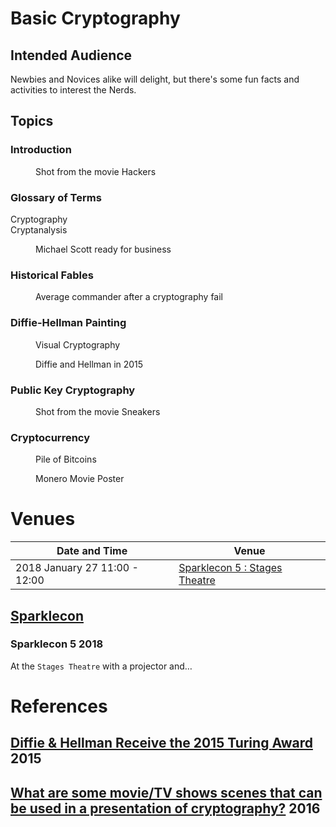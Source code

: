 * Basic Cryptography
** Intended Audience

   Newbies and Novices alike will delight, but there's some fun facts and activities to interest the Nerds.

** Topics
*** Introduction
    #+CAPTION: Shot from the movie Hackers
    [[file:slides/img/hackers-zero-cool.gif]]
*** Glossary of Terms

    - Cryptography :: 
    - Cryptanalysis :: 

    #+CAPTION: Michael Scott ready for business
    [[file:slides/img/michael-scott-wink.gif]]

*** Historical Fables
    #+CAPTION: Average commander after a cryptography fail
    [[file:slides/img/picard-facepalm.gif]]
*** Diffie-Hellman Painting
    #+CAPTION: Visual Cryptography
    [[file:slides/img/visual-cryptography.gif]]
    
    #+CAPTION: Diffie and Hellman in 2015
    [[file:slides/img/diffie-and-hellman.jpg]]
*** Public Key Cryptography
    #+CAPTION: Shot from the movie Sneakers
    [[file:slides/img/sneakers-glasses.gif]]
*** Cryptocurrency
    #+CAPTION: Pile of Bitcoins
    [[file:slides/img/pile-of-bitcoins.jpg]]
    
    #+CAPTION: Monero Movie Poster
    [[file:slides/img/monero-poster.png]]

* Venues

  | Date and Time                 | Venue                         |
  |-------------------------------+-------------------------------|
  | 2018 January 27 11:00 - 12:00 | [[http://www.sparklecon.org/][Sparklecon 5 : Stages Theatre]] |

** [[http://www.sparklecon.org/][Sparklecon]]
*** Sparklecon 5 :2018:

    At the =Stages Theatre= with a projector and...
* References
** [[https://news.bitcoin.com/diffie-hellman-2015-turing-award/][Diffie & Hellman Receive the 2015 Turing Award]] :2015:
** [[https://www.quora.com/What-are-some-movie-TV-shows-scenes-that-can-be-used-in-a-presentation-of-cryptography][What are some movie/TV shows scenes that can be used in a presentation of cryptography?]] :2016:
